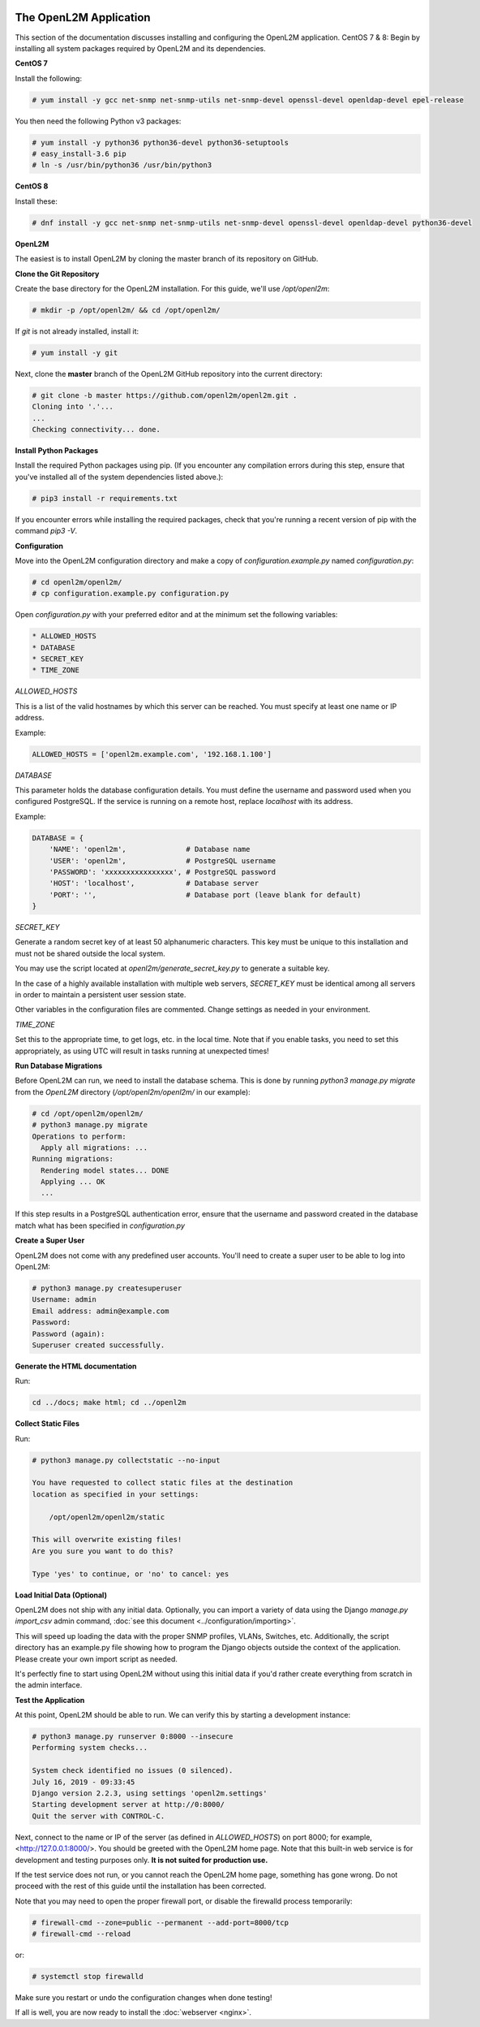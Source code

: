 .. image:: ../_static/openl2m_logo.png

=======================
The OpenL2M Application
=======================

This section of the documentation discusses installing and configuring the
OpenL2M application. CentOS 7 & 8: Begin by installing all system packages
required by OpenL2M and its dependencies.

**CentOS 7**

Install the following:

.. code-block:: bash

  # yum install -y gcc net-snmp net-snmp-utils net-snmp-devel openssl-devel openldap-devel epel-release

You then need the following Python v3 packages:

.. code-block:: bash

  # yum install -y python36 python36-devel python36-setuptools
  # easy_install-3.6 pip
  # ln -s /usr/bin/python36 /usr/bin/python3

**CentOS 8**

Install these:

.. code-block:: bash

  # dnf install -y gcc net-snmp net-snmp-utils net-snmp-devel openssl-devel openldap-devel python36-devel


**OpenL2M**

The easiest is to install OpenL2M by cloning the master branch of its repository on GitHub.

**Clone the Git Repository**

Create the base directory for the OpenL2M installation. For this guide, we'll use `/opt/openl2m`:

.. code-block:: bash

  # mkdir -p /opt/openl2m/ && cd /opt/openl2m/

If `git` is not already installed, install it:

.. code-block:: bash

  # yum install -y git

Next, clone the **master** branch of the OpenL2M GitHub repository into the current directory:

.. code-block:: bash

  # git clone -b master https://github.com/openl2m/openl2m.git .
  Cloning into '.'...
  ...
  Checking connectivity... done.

**Install Python Packages**

Install the required Python packages using pip. (If you encounter any compilation errors during this step,
ensure that you've installed all of the system dependencies listed above.):

.. code-block:: bash

  # pip3 install -r requirements.txt

If you encounter errors while installing the required packages, check that you're running a recent version of pip
with the command `pip3 -V`.


**Configuration**

Move into the OpenL2M configuration directory and make a copy of `configuration.example.py` named `configuration.py`:

.. code-block:: bash

  # cd openl2m/openl2m/
  # cp configuration.example.py configuration.py

Open `configuration.py` with your preferred editor and at the minimum set the following variables:

.. code-block:: bash

  * ALLOWED_HOSTS
  * DATABASE
  * SECRET_KEY
  * TIME_ZONE

*ALLOWED_HOSTS*

This is a list of the valid hostnames by which this server can be reached.
You must specify at least one name or IP address.

Example:

.. code-block:: bash

  ALLOWED_HOSTS = ['openl2m.example.com', '192.168.1.100']

*DATABASE*

This parameter holds the database configuration details. You must define the
username and password used when you configured PostgreSQL. If the service is
running on a remote host, replace `localhost` with its address.

Example:

.. code-block:: bash

  DATABASE = {
      'NAME': 'openl2m',              # Database name
      'USER': 'openl2m',              # PostgreSQL username
      'PASSWORD': 'xxxxxxxxxxxxxxxx', # PostgreSQL password
      'HOST': 'localhost',            # Database server
      'PORT': '',                     # Database port (leave blank for default)
  }

*SECRET_KEY*

Generate a random secret key of at least 50 alphanumeric characters.
This key must be unique to this installation and must not be shared
outside the local system.

You may use the script located at `openl2m/generate_secret_key.py` to
generate a suitable key.

In the case of a highly available installation with multiple web servers,
`SECRET_KEY` must be identical among all servers in order to maintain a
persistent user session state.

Other variables in the configuration files are commented. Change settings as needed in your environment.

*TIME_ZONE*

Set this to the appropriate time, to get logs, etc. in the local time. Note that if you enable
tasks, you need to set this appropriately, as using UTC will result in tasks running at unexpected times!


**Run Database Migrations**

Before OpenL2M can run, we need to install the database schema.
This is done by running `python3 manage.py migrate` from the
`OpenL2M` directory (`/opt/openl2m/openl2m/` in our example):

.. code-block:: bash

  # cd /opt/openl2m/openl2m/
  # python3 manage.py migrate
  Operations to perform:
    Apply all migrations: ...
  Running migrations:
    Rendering model states... DONE
    Applying ... OK
    ...

If this step results in a PostgreSQL authentication error, ensure that the
username and password created in the database match what has been
specified in `configuration.py`

**Create a Super User**

OpenL2M does not come with any predefined user accounts. You'll need to
create a super user to be able to log into OpenL2M:

.. code-block:: bash

  # python3 manage.py createsuperuser
  Username: admin
  Email address: admin@example.com
  Password:
  Password (again):
  Superuser created successfully.

**Generate the HTML documentation**

Run:

.. code-block:: bash

  cd ../docs; make html; cd ../openl2m

**Collect Static Files**

Run:

.. code-block:: bash

  # python3 manage.py collectstatic --no-input

  You have requested to collect static files at the destination
  location as specified in your settings:

      /opt/openl2m/openl2m/static

  This will overwrite existing files!
  Are you sure you want to do this?

  Type 'yes' to continue, or 'no' to cancel: yes

**Load Initial Data (Optional)**

OpenL2M does not ship with any initial data. Optionally, you can import a
variety of data using the Django *manage.py import_csv*  admin command,
:doc:`see this document <../configuration/importing>`.

This will speed up loading the data with the proper SNMP profiles, VLANs, Switches, etc.
Additionally, the script directory has an example.py file showing how to program
the Django objects outside the context of the application.
Please create your own import script as needed.

It's perfectly fine to start using OpenL2M without using this initial data
if you'd rather create everything from scratch in the admin interface.


**Test the Application**

At this point, OpenL2M should be able to run. We can verify this by starting
a development instance:

.. code-block:: bash

  # python3 manage.py runserver 0:8000 --insecure
  Performing system checks...

  System check identified no issues (0 silenced).
  July 16, 2019 - 09:33:45
  Django version 2.2.3, using settings 'openl2m.settings'
  Starting development server at http://0:8000/
  Quit the server with CONTROL-C.

Next, connect to the name or IP of the server (as defined in `ALLOWED_HOSTS`) on port 8000;
for example, <http://127.0.0.1:8000/>. You should be greeted with the OpenL2M home page.
Note that this built-in web service is for development and testing purposes only.
**It is not suited for production use.**

If the test service does not run, or you cannot reach the OpenL2M home page, something has gone wrong.
Do not proceed with the rest of this guide until the installation has been corrected.

Note that you may need to open the proper firewall port,
or disable the firewalld process temporarily:

.. code-block:: bash

  # firewall-cmd --zone=public --permanent --add-port=8000/tcp
  # firewall-cmd --reload

or:

.. code-block:: bash

  # systemctl stop firewalld

Make sure you restart or undo the configuration changes when done testing!

If all is well, you are now ready to install the :doc:`webserver <nginx>`.
